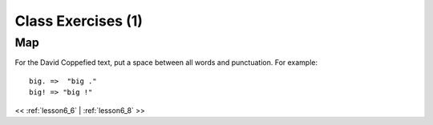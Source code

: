 ..  _lesson6_7:

=======================================
Class Exercises (1)
=======================================

Map
===

For the David Coppefied text, put a space between all words and punctuation. 
For example::  

 big. =>  "big ." 
 big! => "big !" 
 

<< :ref:`lesson6_6` | :ref:`lesson6_8`  >>
